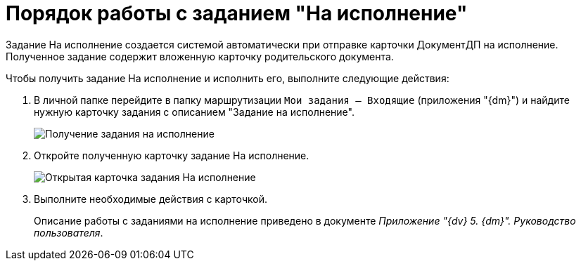 = Порядок работы с заданием "На исполнение"

Задание На исполнение создается системой автоматически при отправке карточки ДокументДП на исполнение. Полученное задание содержит вложенную карточку родительского документа.

Чтобы получить задание На исполнение и исполнить его, выполните следующие действия:

. В личной папке перейдите в папку маршрутизации `Мои задания -- Входящие` (приложения "{dm}") и найдите нужную карточку задания с описанием "Задание на исполнение".
+
image::Task_Get_Performance.png[Получение задания на исполнение]
. Откройте полученную карточку задание На исполнение.
+
image::TaskCard_To_Perform_open.png[Открытая карточка задания На исполнение]
. Выполните необходимые действия с карточкой.
+
Описание работы с заданиями на исполнение приведено в документе _Приложение "{dv} 5. {dm}". Руководство пользователя_.
